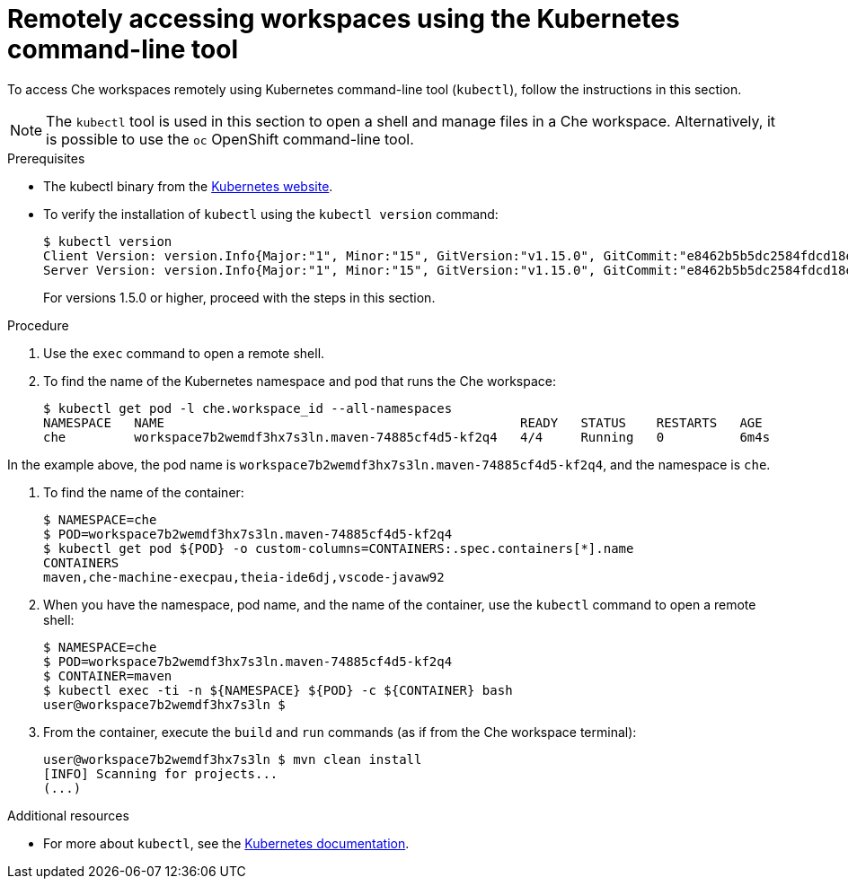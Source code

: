 // remote-access-to-che-workspaces

[id="remotely-accessing-workspaces-using-the-kubernetes-command-line-tool_{context}"]
= Remotely accessing workspaces using the Kubernetes command-line tool

To access Che workspaces remotely using Kubernetes command-line tool (`kubectl`), follow the instructions in this section.

NOTE: The `kubectl` tool is used in this section to open a shell and manage files in a Che workspace. Alternatively, it is possible to use the `oc`  OpenShift command-line tool.

.Prerequisites

* The kubectl binary from the https://kubernetes.io/docs/tasks/tools/install-kubectl/[Kubernetes website].
* To verify the installation of `kubectl` using the `kubectl version` command:
+
[subs="+quotes",options="+nowrap"]
----
$ kubectl version
Client Version: version.Info{Major:"1", Minor:"15", GitVersion:"v1.15.0", GitCommit:"e8462b5b5dc2584fdcd18e6bcfe9f1e4d970a529", GitTreeState:"clean", BuildDate:"2019-06-19T16:40:16Z", GoVersion:"go1.12.5", Compiler:"gc", Platform:"darwin/amd64"}
Server Version: version.Info{Major:"1", Minor:"15", GitVersion:"v1.15.0", GitCommit:"e8462b5b5dc2584fdcd18e6bcfe9f1e4d970a529", GitTreeState:"clean", BuildDate:"2019-06-19T16:32:14Z", GoVersion:"go1.12.5", Compiler:"gc", Platform:"linux/amd64"}
----
+
For versions 1.5.0 or higher, proceed with the steps in this section.

.Procedure

. Use the `exec` command to open a remote shell.
// Fill THE OUTPUT HERE

. To find the name of the Kubernetes namespace and pod that runs the Che workspace:
+
[subs="+quotes",options="+nowrap"]
----
$ kubectl get pod -l che.workspace_id --all-namespaces
NAMESPACE   NAME                                               READY   STATUS    RESTARTS   AGE
che         workspace7b2wemdf3hx7s3ln.maven-74885cf4d5-kf2q4   4/4     Running   0          6m4s
----

In the example above, the pod name is `workspace7b2wemdf3hx7s3ln.maven-74885cf4d5-kf2q4`, and the namespace is `che`.

. To find the name of the container:
+
[subs="+quotes",options="+nowrap"]
----
$ NAMESPACE=che
$ POD=workspace7b2wemdf3hx7s3ln.maven-74885cf4d5-kf2q4
$ kubectl get pod ${POD} -o custom-columns=CONTAINERS:.spec.containers[*].name
CONTAINERS
maven,che-machine-execpau,theia-ide6dj,vscode-javaw92
----

. When you have the namespace, pod name, and the name of the container, use the `kubectl` command to open a remote shell:
+
[literal,subs="+quotes",options="nowrap"]
--
$ NAMESPACE=che
$ POD=workspace7b2wemdf3hx7s3ln.maven-74885cf4d5-kf2q4
$ CONTAINER=maven
$ kubectl exec -ti -n ${NAMESPACE} ${POD} -c ${CONTAINER} bash
user@workspace7b2wemdf3hx7s3ln $
--

. From the container, execute the `build` and `run` commands (as if from the Che workspace terminal):
+
[subs="+quotes",options="+nowrap"]
----
user@workspace7b2wemdf3hx7s3ln $ mvn clean install
[INFO] Scanning for projects...
(...)
----

.Additional resources

* For more about `kubectl`, see the link:https://kubernetes.io/docs/reference/kubectl/overview/[Kubernetes documentation].
